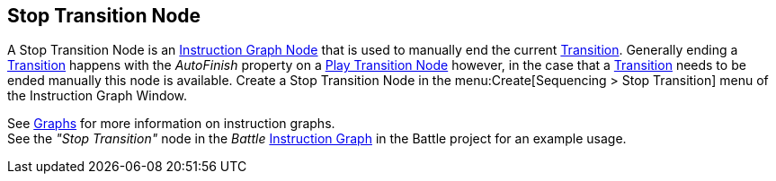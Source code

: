 [#manual/stop-transition-node]

## Stop Transition Node

A Stop Transition Node is an <<manual/instruction-graph-node.html,Instruction Graph Node>> that is used to manually end the current <<manual/transition.html,Transition>>. Generally ending a <<manual/transition.html,Transition>> happens with the _AutoFinish_ property on a <<manual/play-transition-node.html,Play Transition Node>> however, in the case that a <<manual/transition.html,Transition>> needs to be ended manually this node is available. Create a Stop Transition Node in the menu:Create[Sequencing > Stop Transition] menu of the Instruction Graph Window.

See <<topics/graphs/overview.html,Graphs>> for more information on instruction graphs. +
See the _"Stop Transition"_ node in the _Battle_ <<topics/instruction-graph.html,Instruction Graph>> in the Battle project for an example usage.

ifdef::backend-multipage_html5[]
<<reference/stop-transition-node.html,Reference>>
endif::[]